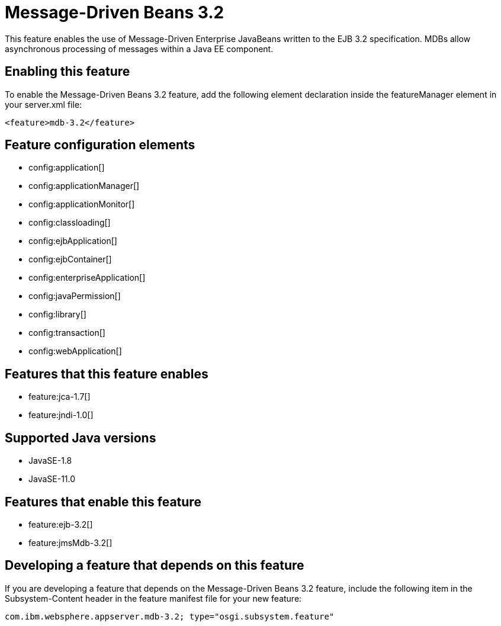 = Message-Driven Beans 3.2
:linkcss: 
:page-layout: feature
:nofooter: 

// tag::description[]
This feature enables the use of Message-Driven Enterprise JavaBeans written to the EJB 3.2 specification. MDBs allow asynchronous processing of messages within a Java EE component.

// end::description[]
// tag::enable[]
== Enabling this feature
To enable the Message-Driven Beans 3.2 feature, add the following element declaration inside the featureManager element in your server.xml file:


----
<feature>mdb-3.2</feature>
----
// end::enable[]
// tag::config[]

== Feature configuration elements
* config:application[]
* config:applicationManager[]
* config:applicationMonitor[]
* config:classloading[]
* config:ejbApplication[]
* config:ejbContainer[]
* config:enterpriseApplication[]
* config:javaPermission[]
* config:library[]
* config:transaction[]
* config:webApplication[]
// end::config[]
// tag::apis[]
// end::apis[]
// tag::requirements[]

== Features that this feature enables
* feature:jca-1.7[]
* feature:jndi-1.0[]
// end::requirements[]
// tag::java-versions[]

== Supported Java versions

* JavaSE-1.8
* JavaSE-11.0
// end::java-versions[]
// tag::dependencies[]

== Features that enable this feature
* feature:ejb-3.2[]
* feature:jmsMdb-3.2[]
// end::dependencies[]
// tag::feature-require[]

== Developing a feature that depends on this feature
If you are developing a feature that depends on the Message-Driven Beans 3.2 feature, include the following item in the Subsystem-Content header in the feature manifest file for your new feature:


[source,]
----
com.ibm.websphere.appserver.mdb-3.2; type="osgi.subsystem.feature"
----
// end::feature-require[]
// tag::spi[]
// end::spi[]
